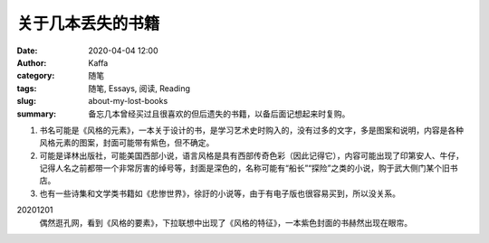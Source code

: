 关于几本丢失的书籍
##################################################################

:date: 2020-04-04 12:00
:author: Kaffa
:category: 随笔
:tags: 随笔, Essays, 阅读, Reading
:slug: about-my-lost-books
:summary: 备忘几本曾经买过且很喜欢的但后遗失的书籍，以备后面记想起来时复购。


1. 书名可能是《风格的元素》，一本关于设计的书，是学习艺术史时购入的，没有过多的文字，多是图案和说明，内容是各种风格元素的图案，封面可能带有紫色，但不确定。
2. 可能是译林出版社，可能美国西部小说，语言风格是具有西部传奇色彩（因此记得它），内容可能出现了印第安人、牛仔，记得人名之前都带一个非常厉害的绰号等，封面是深色的，名称可能有“船长”“探险”之类的小说，购于武大侧门某个旧书店。
3. 也有一些诗集和文学类书籍如《悲惨世界》，徐訏的小说等，由于有电子版也很容易买到，所以没关系。

20201201
    偶然逛孔网，看到《风格的要素》，下拉联想中出现了《风格的特征》，一本紫色封面的书赫然出现在眼帘。
